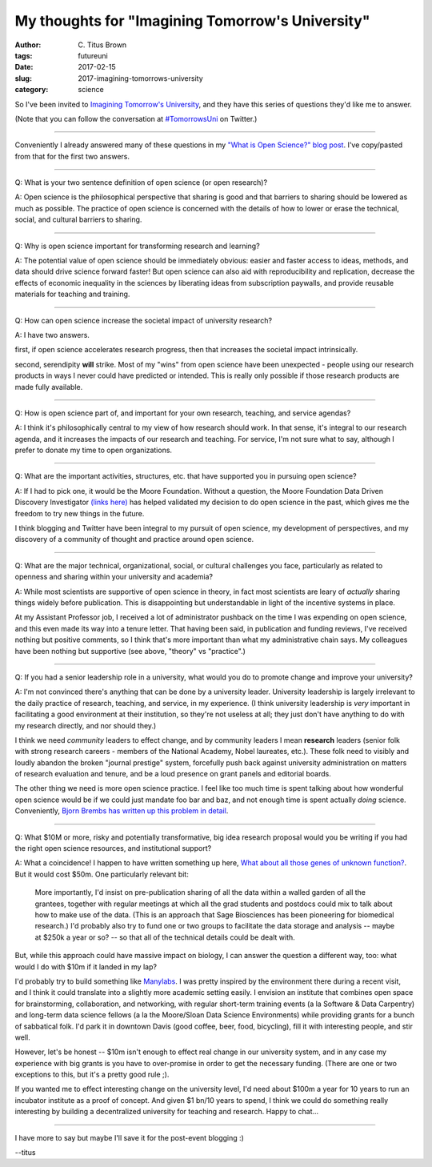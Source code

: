 My thoughts for "Imagining Tomorrow's University"
#################################################

:author: C\. Titus Brown
:tags: futureuni
:date: 2017-02-15
:slug: 2017-imagining-tomorrows-university
:category: science

So I've been invited to `Imagining Tomorrow's University
<http://www.ncsa.illinois.edu/Conferences/ImagineU/>`__, and they have
this series of questions they'd like me to answer.

(Note that you can follow the conversation at `#TomorrowsUni
<https://twitter.com/hashtag/tomorrowsuni?f=tweets&vertical=default&src=hash>`__
on Twitter.)

----

Conveniently I already answered many of these questions in my `"What
is Open Science?" blog post
<http://ivory.idyll.org/blog/2016-what-is-open-science.html>`__.  I've
copy/pasted from that for the first two answers.

----

Q: What is your two sentence definition of open science (or open research)?

A: Open science is the philosophical perspective that sharing is good
and that barriers to sharing should be lowered as much as
possible. The practice of open science is concerned with the details
of how to lower or erase the technical, social, and cultural barriers
to sharing.

----

Q: Why is open science important for transforming research and learning?

A: The potential value of open science should be immediately obvious: easier and faster access to ideas, methods, and data should drive science forward faster! But open science can also aid with reproducibility and replication, decrease the effects of economic inequality in the sciences by liberating ideas from subscription paywalls, and provide reusable materials for teaching and training.

----

Q: How can open science increase the societal impact of university research?

A: I have two answers.

first, if open science accelerates research progress, then that increases
the societal impact intrinsically.

second, serendipity **will** strike. Most of my "wins" from open science
have been unexpected - people using our research products in ways I
never could have predicted or intended.  This is really only possible
if those research products are made fully available.

----

Q: How is open science part of, and important for your own research,
teaching, and service agendas?

A: I think it's philosophically central to my view of how research
should work.  In that sense, it's integral to our research agenda,
and it increases the impacts of our research and teaching.  For service,
I'm not sure what to say, although I prefer to donate my time to open
organizations.

----

Q: What are the important activities, structures, etc. that have supported you in pursuing open science?

A: If I had to pick one, it would be the Moore Foundation. Without a
question, the Moore Foundation Data Driven Discovery Investigator
`(links here)
<http://ivory.idyll.org/blog/2014-moore-ddd-award.html>`__ has helped
validated my decision to do open science in the past, which gives me
the freedom to try new things in the future.

I think blogging and Twitter have been integral to my pursuit of open
science, my development of perspectives, and my discovery of a community
of thought and practice around open science.

----

Q: What are the major technical, organizational, social, or cultural
challenges you face, particularly as related to openness and sharing
within your university and academia?

A: While most scientists are supportive of open science in theory, in
fact most scientists are leary of *actually* sharing things widely
before publication.  This is disappointing but understandable in light
of the incentive systems in place.

At my Assistant Professor job, I received a lot of administrator
pushback on the time I was expending on open science, and this even
made its way into a tenure letter.  That having been said, in
publication and funding reviews, I've received nothing but positive
comments, so I think that's more important than what my administrative
chain says.  My colleagues have been nothing but supportive (see above,
"theory" vs "practice".)

----

Q: If you had a senior leadership role in a university, what would you do to promote change and improve your university?

A: I'm not convinced there's anything that can be done by a university
leader.  University leadership is largely irrelevant to the daily
practice of research, teaching, and service, in my experience.  (I
think university leadership is *very* important in facilitating a good
environment at their institution, so they're not useless at all; they
just don't have anything to do with my research directly, and nor
should they.)

I think we need *community* leaders to effect change, and by community
leaders I mean **research** leaders (senior folk with strong research
careers - members of the National Academy, Nobel laureates, etc.).
These folk need to visibly and loudly abandon the broken "journal
prestige" system, forcefully push back against university
administration on matters of research evaluation and tenure, and be a
loud presence on grant panels and editorial boards.

The other thing we need is more open science practice.  I feel like
too much time is spent talking about how wonderful open science would
be if we could just mandate foo bar and baz, and not enough time is
spent actually *doing* science.  Conveniently, `Bjorn Brembs has
written up this problem in detail
<http://bjoern.brembs.net/2017/02/open-science-too-much-talk-too-little-action/>`__.

----

Q: What $10M or more, risky and potentially transformative, big idea
research proposal would you be writing if you had the right open
science resources, and institutional support?

A: What a coincidence! I happen to have written something up here, `What about all those genes of unknown function? <http://ivory.idyll.org/blog/2014-function-of-unknown-genes.html>`__.   But it would cost $50m.  One particularly relevant bit:

    More importantly, I'd insist on pre-publication sharing of all the
    data within a walled garden of all the grantees, together with
    regular meetings at which all the grad students and postdocs could
    mix to talk about how to make use of the data. (This is an
    approach that Sage Biosciences has been pioneering for biomedical
    research.) I'd probably also try to fund one or two groups to
    facilitate the data storage and analysis -- maybe at \$250k a year
    or so? -- so that all of the technical details could be dealt
    with.

But, while this approach could have massive impact on biology, I can
answer the question a different way, too: what would I do with $10m
if it landed in my lap?

I'd probably try to build something like `Manylabs
<https://www.manylabs.org/>`__. I was pretty inspired by the
environment there during a recent visit, and I think it could
translate into a slightly more academic setting easily.  I envision an
institute that combines open space for brainstorming, collaboration,
and networking, with regular short-term training events (a la Software
& Data Carpentry) and long-term data science fellows (a la the
Moore/Sloan Data Science Environments) while providing grants for a
bunch of sabbatical folk.  I'd park it in downtown Davis (good coffee,
beer, food, bicycling), fill it with interesting people, and stir
well.

However, let's be honest -- $10m isn't enough to effect real change in
our university system, and in any case my experience with big grants is
you have to over-promise in order to get the necessary funding.  (There
are one or two exceptions to this, but it's a pretty good rule ;).

If you wanted me to effect interesting change on the university level,
I'd need about $100m a year for 10 years to run an incubator institute
as a proof of concept.  And given $1 bn/10 years to spend, I think we
could do something really interesting by building a decentralized
university for teaching and research.  Happy to chat...

----

I have more to say but maybe I'll save it for the post-event blogging :)

--titus
